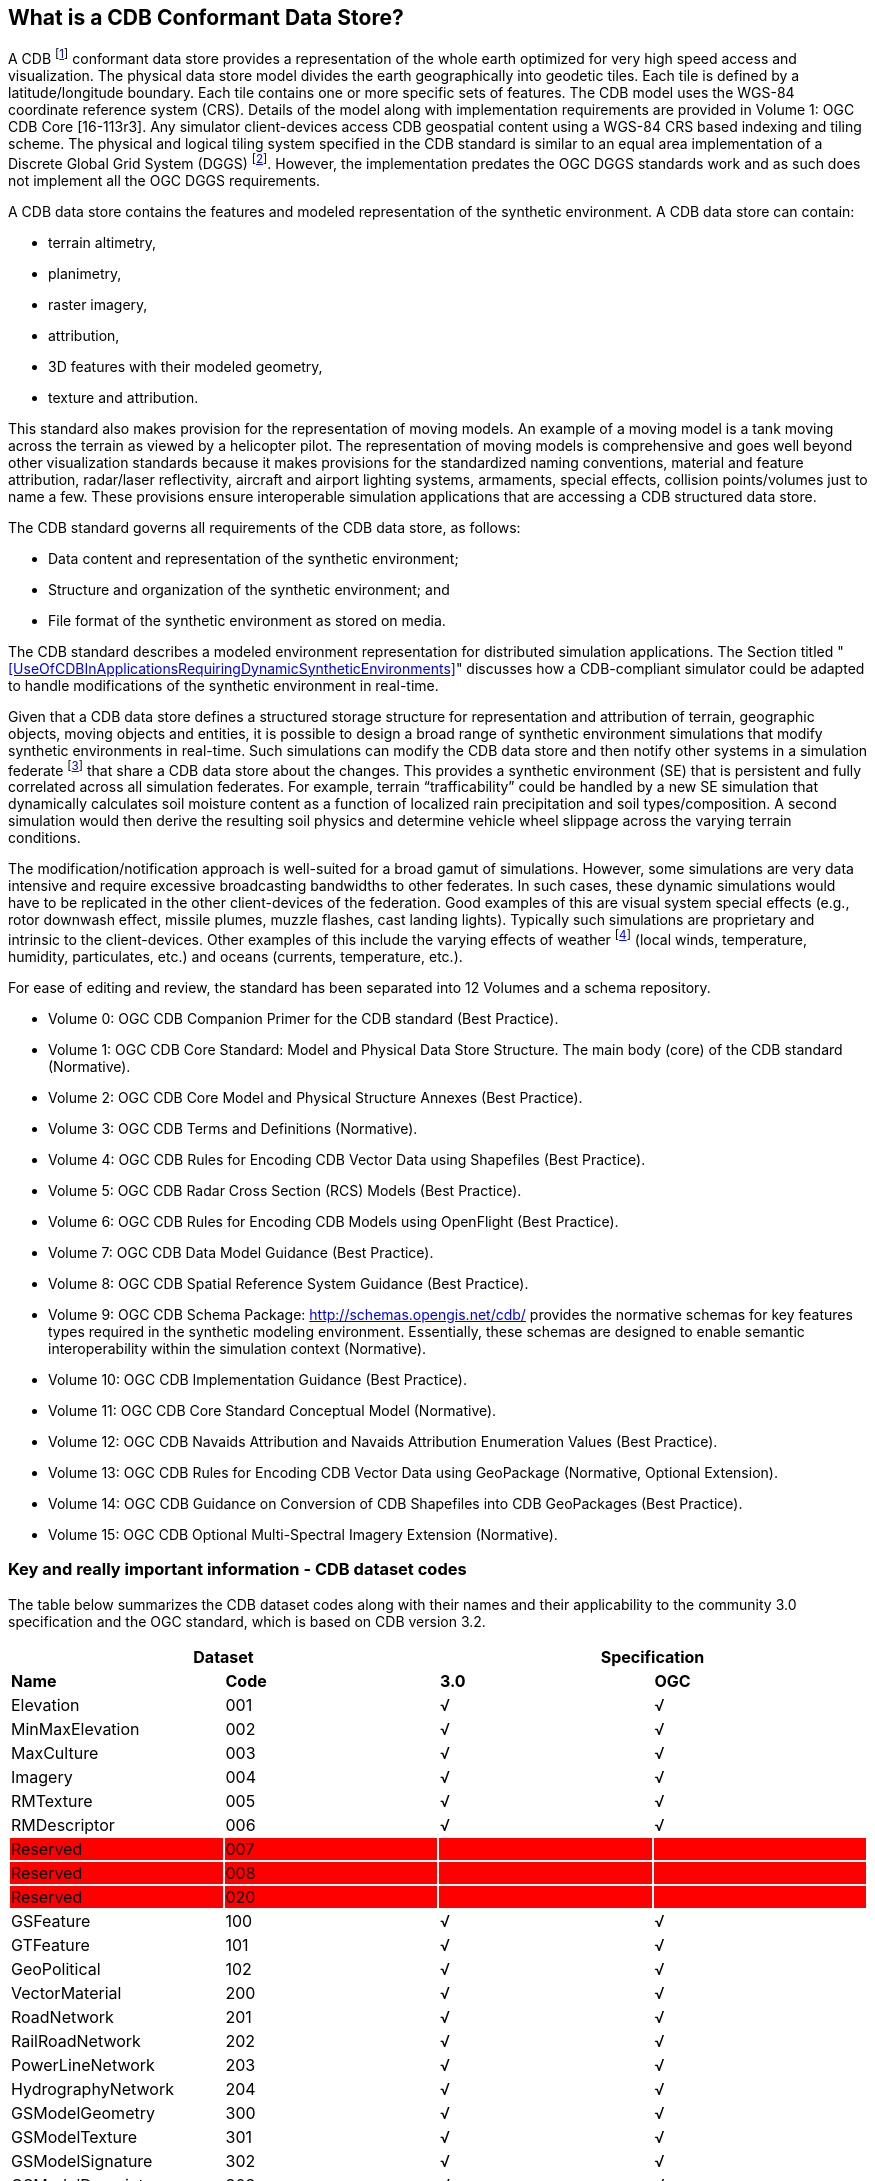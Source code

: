 == What is a CDB Conformant Data Store?

A CDB footnote:[Formerly known as Common Database the OGC Members determined that going forward that this standard shall be known as “CDB”.] conformant data store provides a representation of the whole earth optimized for very high speed access and visualization. The physical data store model divides the earth geographically into geodetic
tiles. Each tile is defined by a latitude/longitude boundary. Each tile contains one or more specific sets of features. The CDB model uses the WGS-84 coordinate reference system (CRS). Details of the model along with implementation requirements are provided in Volume 1: OGC CDB Core [16-113r3]. Any simulator client-devices access CDB geospatial content using a WGS-84 CRS based indexing and tiling scheme. The physical and logical tiling system specified in the CDB standard is similar to an equal area implementation of a Discrete Global Grid System (DGGS) footnote:[Please go to http://www.opengeospatial.org/projects/groups/dggsswg for information on an OGC candidate DGGS standard.]. However, the implementation predates the OGC DGGS standards work and as such does not implement all the OGC DGGS requirements.

A CDB data store contains the features and modeled representation of the synthetic environment. A CDB data store can contain:

* terrain altimetry,
* planimetry,
* raster imagery,
* attribution,
* 3D features with their modeled geometry,
* texture and attribution.

This standard also makes provision for the representation of moving models. An example of a moving model is a tank moving across the terrain as viewed by a helicopter pilot. The representation of moving models is comprehensive and goes well beyond other visualization standards because it makes provisions for the standardized naming conventions, material and feature attribution, radar/laser reflectivity, aircraft and airport lighting systems, armaments, special effects, collision points/volumes just to name a few. These provisions ensure interoperable simulation applications that are accessing a CDB structured data store.

The CDB standard governs all requirements of the CDB data store, as follows:

* Data content and representation of the synthetic environment;
* Structure and organization of the synthetic environment; and
* File format of the synthetic environment as stored on media.

The CDB standard describes a modeled environment representation for distributed simulation applications. The Section titled "<<UseOfCDBInApplicationsRequiringDynamicSyntheticEnvironments>>" discusses how a CDB-compliant simulator could be adapted to handle modifications of the synthetic environment in real-time.

Given that a CDB data store defines a structured storage structure for representation and attribution of terrain, geographic objects, moving objects and entities, it is possible to design a broad range of synthetic environment simulations that modify synthetic environments in real-time. Such simulations can modify the CDB data store and then notify other systems in a simulation federate footnote:[This usage of federate and federation comes from IEEE Std 1516 in the context of Federation Object Models (FOM) and Simulation Object Models (SOM). Common HLA terminology: Federate - an HLA compliant simulation entity. Federation - multiple simulation entities connected via the RTI using a common OMT.] that share a CDB data store about the changes. This provides a synthetic environment (SE) that is persistent and fully correlated across all simulation federates. For example, terrain “trafficability” could be handled by a new SE simulation that dynamically calculates soil moisture content as a function of localized rain precipitation and soil types/composition. A second simulation would then derive the resulting soil physics and determine vehicle wheel slippage across the varying terrain conditions.

The modification/notification approach is well-suited for a broad gamut of simulations. However, some simulations are very data intensive and require excessive broadcasting bandwidths to other federates. In such cases, these dynamic simulations would have to be replicated in the other client-devices of the federation. Good examples of this are visual system special effects (e.g., rotor downwash effect, missile plumes, muzzle flashes, cast landing lights). Typically such simulations are proprietary and intrinsic to the client-devices. Other examples of this include the varying effects of weather footnote:[Time-varying weather simulation effects could be simulated by a “weather server” simulation subsystem which in turn can rely on the terrain elevation and terrain material datasets to perform its simulation of weather in real-time.] (local winds, temperature, humidity, particulates, etc.) and oceans (currents, temperature, etc.).

For ease of editing and review, the standard has been separated into 12 Volumes and a schema repository.

* Volume 0: OGC CDB Companion Primer for the CDB standard (Best Practice).
* Volume 1: OGC CDB Core Standard: Model and Physical Data Store Structure. The main body (core) of the CDB standard (Normative).
* Volume 2: OGC CDB Core Model and Physical Structure Annexes (Best Practice).
* Volume 3: OGC CDB Terms and Definitions (Normative).
* Volume 4: OGC CDB Rules for Encoding CDB Vector Data using Shapefiles (Best Practice).
* Volume 5: OGC CDB Radar Cross Section (RCS) Models (Best Practice).
* Volume 6: OGC CDB Rules for Encoding CDB Models using OpenFlight (Best Practice).
* Volume 7: OGC CDB Data Model Guidance (Best Practice).
* Volume 8: OGC CDB Spatial Reference System Guidance (Best Practice).
* Volume 9: OGC CDB Schema Package: http://schemas.opengis.net/cdb/ provides the normative schemas for key features types required in the synthetic modeling environment. Essentially, these schemas are designed to enable semantic interoperability within the simulation context (Normative).
* Volume 10: OGC CDB Implementation Guidance (Best Practice).
* Volume 11: OGC CDB Core Standard Conceptual Model (Normative).
* Volume 12: OGC CDB Navaids Attribution and Navaids Attribution Enumeration Values (Best Practice).
* Volume 13: OGC CDB Rules for Encoding CDB Vector Data using GeoPackage (Normative, Optional Extension).
* Volume 14: OGC CDB Guidance on Conversion of CDB Shapefiles into CDB GeoPackages (Best Practice).
* Volume 15: OGC CDB Optional Multi-Spectral Imagery Extension (Normative).

=== Key and really important information - CDB dataset codes

The table below summarizes the CDB dataset codes along with their names
and their applicability to the community 3.0 specification and the OGC
standard, which is based on CDB version 3.2.

{set:cellbgcolor:white}
[cols=",,,",options="header",]
|====================================
2+|*Dataset*
2+|*Specification*
|*Name* |*Code* |*3.0* |*OGC*
|Elevation |001 |√ |√
|MinMaxElevation |002 |√ |√
|MaxCulture |003 |√ |√
|Imagery |004 |√ |√
|RMTexture |005 |√ |√
|RMDescriptor |006 |√ |√
|Reserved{set:cellbgcolor:red} |007 | |
|Reserved |008 | |
|Reserved |020 | |
|GSFeature{set:cellbgcolor:white}|100 |√ |√
|GTFeature |101 |√ |√
|GeoPolitical |102 |√ |√
|VectorMaterial |200 |√ |√
|RoadNetwork |201 |√ |√
|RailRoadNetwork |202 |√ |√
|PowerLineNetwork |203 |√ |√
|HydrographyNetwork |204 |√ |√
|GSModelGeometry |300 |√ |√
|GSModelTexture |301 |√ |√
|GSModelSignature |302 |√ |√
|GSModelDescriptor |303 |√ |√
|GSModelMaterial |304 | |√
|GSModelInteriorGeometry |305 | |√
|GSModelInteriorTexture |306 | |√
|GSModelInteriorDescriptor |307 | |√
|GSModelInteriorMaterial |308 | |√
|GSModelCMT |309 | |√
|T2DModelGeometry |310 | |√
|GSModelInteriorCMT |311 | |√
|T2DModelCMT |312 | |√
|T3DModelGeometry |320 | |√
|T3DModelTexture |321 | |√
|T3DModelMaterial |322 | |√
|T3DModelInteriorGeometry |323 | |√
|T3DModelInteriorTexture |324 | |√
|T3DModelInteriorMaterial |325 | |√
|NavData |400 |√ |√
|Navigation |401 |√ |√
.2+|GTModelGeometry |500 |√ |√
|510 | |√
.2+|GTModelTexture |501 |√ |{set:cellbgcolor:grey}
|{set:cellbgcolor:white}511 | |√
.2+|GTModelSignature |502 |√ |{set:cellbgcolor:grey}
|{set:cellbgcolor:white}512 | |√
|GTModelDescriptor |503 |√ |√
|GTModelMaterial |504 | |√
|GTModelCMT |505 | |√
|GTModelInteriorGeometry |506 | |√
|GTModelInteriorTexture |507 | |√
|GTModelInteriorDescriptor |508 | |√
|GTModelInteriorMaterial |509 | |√
|GTModelInteriorCMT |513 | |√
|MModelGeometry |600 |√ |√
|MModelTexture |601 |√ |√
.2+|MModelSignature |602 |√ |{set:cellbgcolor:grey}
|{set:cellbgcolor:white}606 | |√
|MModelDescriptor |603 |√ |√
|MModelMaterial |604 | |√
|MModelCMT |605 | |√
|Metadata |700 | |√
|ClientSpecific |701 | |√
|Reserved for CDB Extensions {set:cellbgcolor:red}|9xx | |
|====================================


[cols=",",options="",]
|============================
|{set:cellbgcolor:white} |Dataset Code is not used
| |
|√ |Dataset Code is in use
| |
|{set:cellbgcolor:grey}|Dataset Code is deprecated
| {set:cellbgcolor!}|
|{set:cellbgcolor:red} |Dataset Code is reserved
|============================

{set:cellbgcolor!}
